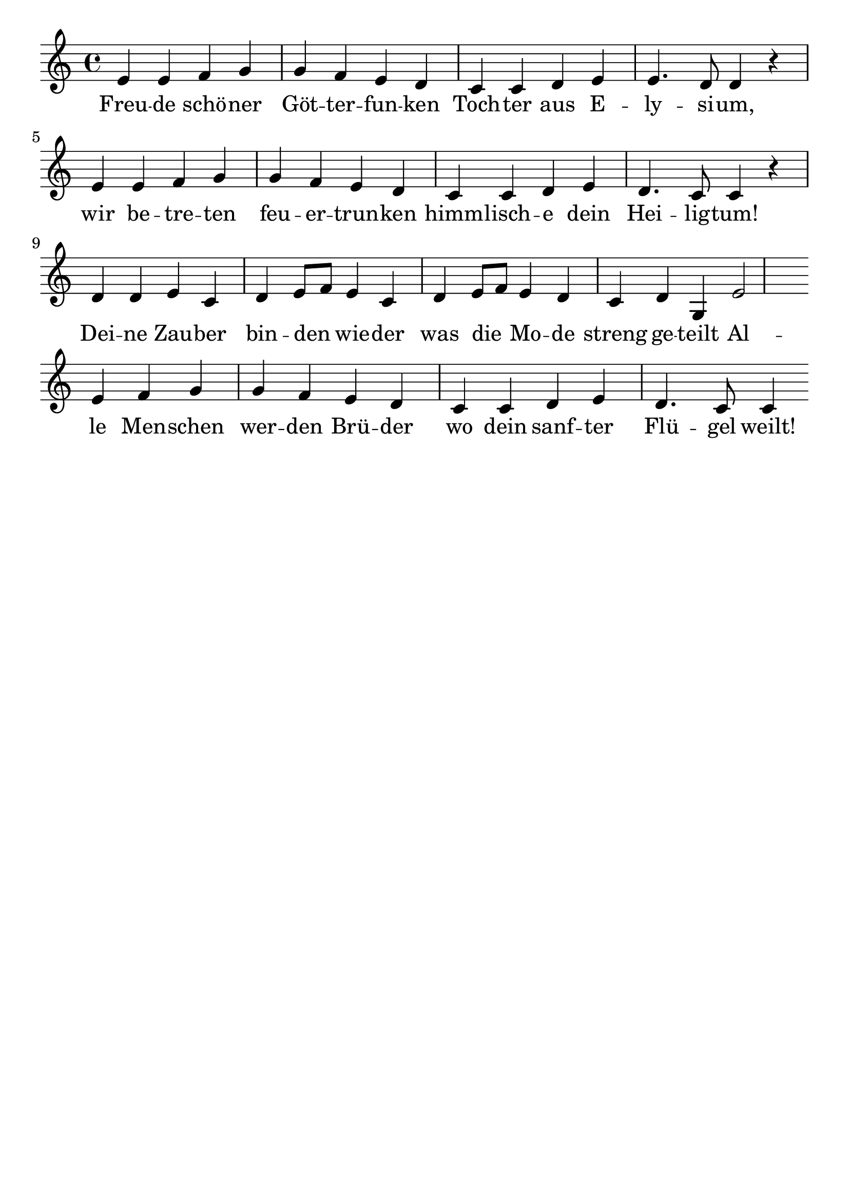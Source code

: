 \version "2.24.4"
\header {tagline=""}
\paper  {
myStaffSize = #20
#(define fonts (make-pango-font-tree 
    "Latin Modern Roman" "Latin Modern Sans" "Latin Modern Mono"
    (/ myStaffSize 20)))
}
#(set-global-staff-size 25)

musicOne = \relative {
  \key c \major % Tonart
  \time 4/4
  %\alternative{{e8 e8}{e4}}
  e'4 e4 f4 g4 g4 f4 e4 d4 |c4 c4 d4 e4 e4. d8 d4 r4 \break
  e4 e4 f4 g4 g4 f4 e4 d4 | c4 c4 d4 e4 d4. c8 c4 r4 \break
  d4 d4 e4 c4 d4 e8 f8 e4 c4 | d4 e8 f8 e4 d4 | c4 d4 g,4 e'2 \break
  e4 f4 g4 g4 f4 e4 d4 c4 c4 d4 e4 d4. c8 c4 % "|."
}
verseOne = \lyricmode {
 Freu -- de schö -- ner Göt -- ter -- fun -- ken Toch -- ter aus E -- ly -- si -- um,
 wir be -- tre -- ten feu -- er -- trun -- ken himm -- lisch -- e dein Hei -- lig -- tum!
 Dei -- ne Zau -- ber bin -- den _ wie -- der was die _ Mo -- de streng ge -- teilt
 Al -- le Men -- schen wer -- den Brü -- der wo dein sanf -- ter Flü -- gel weilt!
}

\score {
  <<
    \new Staff {
      \new Voice = "melody" {
        \relative {
          \musicOne
        }
      }
    }
    \new Lyrics \lyricsto "melody" {
      \verseOne
    }
  >>
  \layout {
    indent = 0.0
  }
}
\score {
  \unfoldRepeats
  <<
    \new Staff {
      \new Voice = "melody" {
        \relative {
          \musicOne
        }
      }
    }
    \new Lyrics \lyricsto "melody" {
      \verseOne
    }
  >>
  \midi {
    \tempo 2 = 70
  }
}
